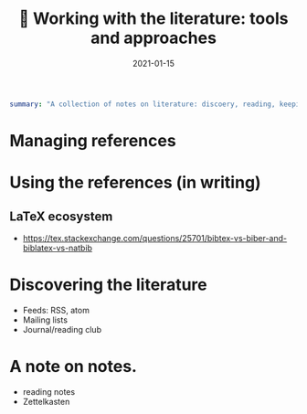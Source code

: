 #+hugo_base_dir: ~/projects/bochkarev.io

# hugo_section is a folder inside 'content'
#+hugo_section: tools
#+hugo_auto_set_lastmod: t
#+hugo_front_matter_format: yaml

#+title: 📰 Working with the literature: tools and approaches

#+date: 2021-01-15

#+hugo_tags: tech-seminar
#+hugo_categories: tools
#+hugo_draft: t

#+begin_src yaml :front_matter_extra t
summary: "A collection of notes on literature: discoery, reading, keeping track of references, and using them in writing."
#+end_src

* Managing references

* Using the references (in writing)

** LaTeX ecosystem
   - https://tex.stackexchange.com/questions/25701/bibtex-vs-biber-and-biblatex-vs-natbib

* Discovering the literature
  - Feeds: RSS, atom
  - Mailing lists
  - Journal/reading club

* A note on notes.
  - reading notes
  - Zettelkasten
